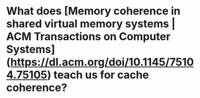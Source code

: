 * What does [Memory coherence in shared virtual memory systems | ACM Transactions on Computer Systems](https://dl.acm.org/doi/10.1145/75104.75105) teach us for cache coherence?